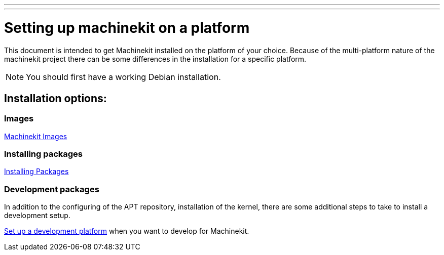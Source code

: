 ---
---

:skip-front-matter:

= Setting up machinekit on a platform

This document is intended to get Machinekit installed on the platform of your
choice. Because of the multi-platform nature of the machinekit project there
can be some differences in the installation for a specific platform.

[NOTE]
====
You should first have a working Debian installation.
====

== Installation options:

=== Images

link:../machinekit-images[Machinekit Images]


=== Installing packages

link:../installing-packages[Installing Packages]


=== Development packages

In addition to the configuring of the APT repository, installation of the
kernel, there are some additional steps to take to install a development
setup.

link:../../developing/developing[Set up a development platform]
  when you want to develop for Machinekit.
